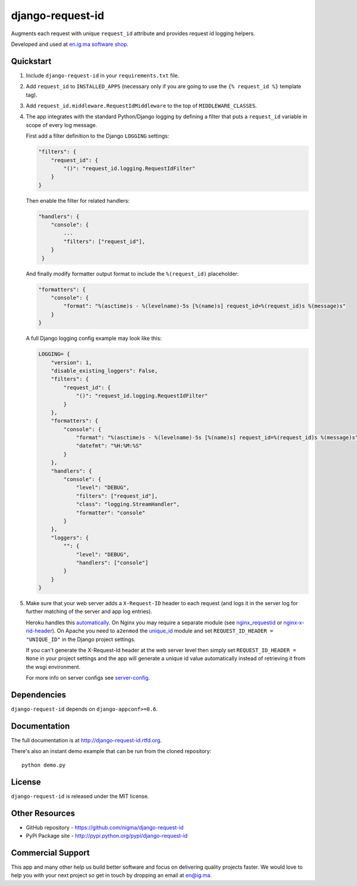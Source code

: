 =================
django-request-id
=================

.. image:: https://pypip.in/v/django-request-id/badge.png
    :target: https://pypi.python.org/pypi/django-request-id/
    :alt: Latest Version

.. image:: https://pypip.in/d/django-request-id/badge.png
    :target: https://pypi.python.org/pypi/django-request-id/
    :alt: Downloads

.. image:: https://pypip.in/license/django-request-id/badge.png
    :target: https://pypi.python.org/pypi/django-request-id/
    :alt: License

Augments each request with unique ``request_id`` attribute and provides
request id logging helpers.

Developed and used at `en.ig.ma software shop <http://en.ig.ma>`_.


Quickstart
----------

1. Include ``django-request-id`` in your ``requirements.txt`` file.

2. Add ``request_id`` to ``INSTALLED_APPS`` (necessary only if you are
   going to use the ``{% request_id %}`` template tag).

3. Add ``request_id.middleware.RequestIdMiddleware`` to the top of
   ``MIDDLEWARE_CLASSES``.

4. The app integrates with the standard Python/Django logging by defining
   a filter that puts a ``request_id`` variable in scope of every log message.

   First add a filter definition to the Django ``LOGGING`` settings:

   .. code-block:: python

       "filters": {
           "request_id": {
               "()": "request_id.logging.RequestIdFilter"
           }
       }

   Then enable the filter for related handlers:

   .. code-block:: python

       "handlers": {
           "console": {
               ...
               "filters": ["request_id"],
           }
        }

   And finally modify formatter output format to include the ``%(request_id)`` placeholder:

   .. code-block:: python

       "formatters": {
           "console": {
               "format": "%(asctime)s - %(levelname)-5s [%(name)s] request_id=%(request_id)s %(message)s"
           }
       }

   A full Django logging config example may look like this:

   .. code-block:: python


       LOGGING= {
           "version": 1,
           "disable_existing_loggers": False,
           "filters": {
               "request_id": {
                   "()": "request_id.logging.RequestIdFilter"
               }
           },
           "formatters": {
               "console": {
                   "format": "%(asctime)s - %(levelname)-5s [%(name)s] request_id=%(request_id)s %(message)s",
                   "datefmt": "%H:%M:%S"
               }
           },
           "handlers": {
               "console": {
                   "level": "DEBUG",
                   "filters": ["request_id"],
                   "class": "logging.StreamHandler",
                   "formatter": "console"
               }
           },
           "loggers": {
               "": {
                   "level": "DEBUG",
                   "handlers": ["console"]
               }
           }
       }

5. Make sure that your web server adds a ``X-Request-ID`` header to each request
   (and logs it in the server log for further matching of the server and app log entries).

   Heroku handles this `automatically <https://devcenter.heroku.com/articles/http-request-id>`_.
   On Nginx you may require a separate module (see
   `nginx_requestid <https://github.com/hhru/nginx_requestid>`_ or
   `nginx-x-rid-header <https://github.com/newobj/nginx-x-rid-header>`_).
   On Apache you need to ``a2enmod`` the `unique_id <https://httpd.apache.org/docs/2.4/mod/mod_unique_id.html>`_
   module and set ``REQUEST_ID_HEADER = "UNIQUE_ID"`` in the Django project
   settings.

   If you can't generate the X-Request-Id header at the web server level then
   simply set ``REQUEST_ID_HEADER = None`` in your project settings and the
   app will generate a unique id value automatically instead of retrieving
   it from the wsgi environment.

   For more info on server configs see
   `server-config <http://django-request-id.rtfd.org/en/latest/server-config.html>`_.

Dependencies
------------

``django-request-id`` depends on ``django-appconf>=0.6``.

Documentation
-------------

The full documentation is at http://django-request-id.rtfd.org.

There's also an instant demo example that can be run from the cloned repository::

    python demo.py

License
-------

``django-request-id`` is released under the MIT license.

Other Resources
---------------

- GitHub repository - https://github.com/nigma/django-request-id
- PyPi Package site - http://pypi.python.org/pypi/django-request-id


Commercial Support
------------------

This app and many other help us build better software
and focus on delivering quality projects faster.
We would love to help you with your next project so get in touch
by dropping an email at en@ig.ma.
